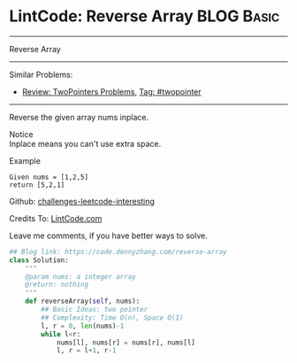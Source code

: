 * LintCode: Reverse Array                                        :BLOG:Basic:
#+STARTUP: showeverything
#+OPTIONS: toc:nil \n:t ^:nil creator:nil d:nil
:PROPERTIES:
:type:     twopointer
:END:
---------------------------------------------------------------------
Reverse Array
---------------------------------------------------------------------
Similar Problems:
- [[https://code.dennyzhang.com/review-twopointer][Review: TwoPointers Problems]], [[https://code.dennyzhang.com/tag/twopointer][Tag: #twopointer]]
---------------------------------------------------------------------
Reverse the given array nums inplace.

 Notice
Inplace means you can't use extra space.

Example
#+BEGIN_EXAMPLE
Given nums = [1,2,5]
return [5,2,1]
#+END_EXAMPLE

Github: [[url-external:https://github.com/DennyZhang/challenges-leetcode-interesting/tree/master/reverse-array][challenges-leetcode-interesting]]

Credits To: [[url-external:http://www.lintcode.com/en/problem/reverse-array/][LintCode.com]]

Leave me comments, if you have better ways to solve.

#+BEGIN_SRC python
## Blog link: https://code.dennyzhang.com/reverse-array
class Solution:
    """
    @param nums: a integer array
    @return: nothing
    """
    def reverseArray(self, nums):
        ## Basic Ideas: two pointer
        ## Complexity: Time O(n), Space O(1)
        l, r = 0, len(nums)-1
        while l<r:
            nums[l], nums[r] = nums[r], nums[l]
            l, r = l+1, r-1
#+END_SRC
